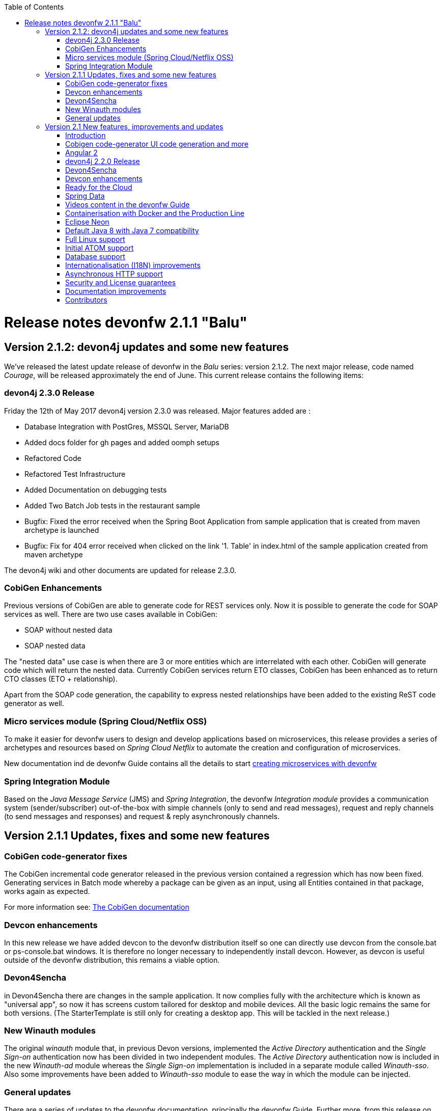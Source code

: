 :toc: macro
toc::[]

:doctype: book
:reproducible:
:source-highlighter: rouge
:listing-caption: Listing

= Release notes devonfw 2.1.1 "Balu"

== Version 2.1.2: devon4j updates and some new features

We've released the latest update release of devonfw in the _Balu_ series: version 2.1.2. The next major release, code named _Courage_, will be released approximately the end of June. This current release contains the following items:

=== devon4j 2.3.0 Release

Friday the 12th of May 2017 devon4j version 2.3.0 was released. Major features added are : 

- Database Integration with PostGres, MSSQL Server, MariaDB
- Added docs folder for gh pages and added oomph setups
- Refactored Code
- Refactored Test Infrastructure
- Added Documentation on debugging tests
- Added Two Batch Job tests in the restaurant sample
- Bugfix: Fixed the error received when the Spring Boot Application from sample application that is created from maven archetype is launched
- Bugfix: Fix for 404 error received when clicked on the link '1. Table' in index.html of the sample application created from maven archetype

The devon4j wiki and other documents are updated for release 2.3.0. 

=== CobiGen Enhancements

Previous versions of CobiGen are able to generate code for REST services only. Now it is possible to generate the code for SOAP services as well. There are two use cases available in CobiGen:

 - SOAP without nested data
 - SOAP nested data

The "nested data" use case is when there are 3 or more entities which are interrelated with each other. CobiGen will generate code which will return the nested data. Currently CobiGen services return ETO classes, CobiGen has been enhanced as to return CTO classes (ETO + relationship).

Apart from the SOAP code generation, the capability to express nested relationships have been added to the existing ReST code generator as well.

=== Micro services module (Spring Cloud/Netflix OSS)

To make it easier for devonfw users to design and develop applications based on microservices, this release provides a series of archetypes and resources based on _Spring Cloud Netflix_ to automate the creation and configuration of microservices.

New documentation ind de devonfw Guide contains all the details to start https://github.com/devonfw-forge/devonfw-microservices[creating microservices with devonfw]

=== Spring Integration Module

Based on the _Java Message Service_ (JMS) and _Spring Integration_, the devonfw _Integration module_ provides a communication system (sender/subscriber) out-of-the-box with simple channels (only to send and read messages), request and reply channels (to send messages and responses) and request & reply asynchronously channels. 

== Version 2.1.1 Updates, fixes and some new features

=== CobiGen code-generator fixes

The CobiGen incremental code generator released in the previous version contained a regression which has now been fixed. Generating services in Batch mode whereby a package can be given as an input, using all Entities contained in that package, works again as expected.

For more information see: https://github.com/devonfw/cobigen/wiki[The CobiGen documentation]

=== Devcon enhancements

In this new release we have added devcon to the devonfw distribution itself so one can directly use devcon from the console.bat or ps-console.bat windows. It is therefore no longer necessary to independently install devcon. However, as devcon is useful outside of the devonfw distribution, this remains a viable option.

=== Devon4Sencha

in Devon4Sencha there are changes in the sample application. It now complies fully with the architecture which is known as "universal app", so now it has screens custom tailored for desktop and mobile devices. All the basic logic remains the same for both versions. (The StarterTemplate is still only for creating a desktop app. This will be tackled in the next release.)

=== New Winauth modules

The original _winauth_ module that, in previous Devon versions, implemented the _Active Directory_ authentication and the _Single Sign-on_ authentication now has been divided in two independent modules. The _Active Directory_ authentication now is included in the new _Winauth-ad_ module whereas the _Single Sign-on_ implementation is included in a separate module called _Winauth-sso_.
Also some improvements have been added to _Winauth-sso_ module to ease the way in which the module can be injected.

=== General updates

There are a series of updates to the devonfw documentation, principally the devonfw Guide. Further more, from this release on, you can find the devonfw guide in the _doc_ folder of the distribution.

Furthermore, the devon4j and devonfw source-code in the "examples" workspace, have been updated to the latest version.

== Version 2.1 New features, improvements and updates

=== Introduction

We are proud to present the new release of devonfw, version "2.1" which we've baptized "Balu". A major focus for this release is developer productivity. So that explains the name, as Balu is not just big, friendly and cuddly but also was very happy to let Mowgli do the work for him.

=== Cobigen code-generator UI code generation and more

The Cobigen incremental code generator which is part of devonfw has been significantly improved. Based on a single data schema it can generate the JPA/Hibernate code for the whole service layer (from data-access code to web services) for all CRUD operations. When generating code, Cobigen is able to detect and leave untouched any code which developers have added manually. 

In the new release it supports Spring Data for data access and it is now capable of generating the whole User Interface as well: data-grids and individual rows/records with support for filters, pagination etc.  That is to say: Cobigen can now generate automatically all the code from the server-side database access layer all the way up to the UI "screens" in the web browser. 

Currently we support Sencha Ext JS with support for Angular 2 coming soon. The code generated by Cobigen can be opened and used by Sencha Architect, the visual design tool, which enables the programmer to extend and enhance the generated UI non-programmatically. When Cobigen regenerates the code, even those additions are left intact. All these features combined allow for an iterative, incremental way of development which can be up to an order of an magnitude more productive than "programming manual"

Cobigen can now also be used for code-generation within the context of an engagement. It is easily extensible and the process of how to extend it for your own project is well documented. This becomes already worthwhile ("delivers ROI") when having 5+ identical elements within the project. 

For more information see: https://github.com/devonfw/cobigen/wiki[The Cobigen documentation] 

=== Angular 2

With the official release of Angular 2 and TypeScript 2, we're slowly but steadily moving to embrace  these important new players in the  web development scene. We keep supporting the Angular 1 based devon4ng framework and are planning a migration of this framework to Angular 2 in the near future. For "Balu" we've have decided to integrate "vanilla" Angular 2.

We have migrated the Restaurant Sample application to serve as a, documented and supported, blueprint for Angular 2 applications. Furthermore, we support three "kickstarter" projects which help engagement getting started with Angular2 - either using Bootstrap or Google´s Material Design - or, alternatively, Ionic 2 (the mobile framework on top of Angular 2). 

=== devon4j 2.2.0 Release

A new release of devon4j, version 2.2.0, is included in this release of devonfw. This release mainly focuses on server side of devonfw. i.e devon4j.

Major features added are : 

* Upgrade to Spring Boot 1.3.8.RELEASE
* Upgrade to Apache CXF 3.1.8
* Database Integration with Oracle 11g
* Added Servlet for HTTP-Debugging
* Refactored code and improved JavaDoc
* Bugfix: mvn spring-boot:run executes successfully for devon4j application created using devon4j template 
* Added subsystem tests of SalesmanagementRestService and several other tests
* Added Tests to test java packages conformance to devonfw conventions

More details on features added can be found at https://github.com/devonfw/devon4j/milestone/19?closed=1(here). The devon4j wiki and other documents are updated for release 2.2.0. 

=== Devon4Sencha

Devon4Sencha is an alternative view layer for web applications developed with devonfw. It is based on Sencha Ext JS. As it requires a license for commercial applications it is not provided as Open Source and is considered to be part of the IP of Capgemini.

These libraries provide support for creating SPA (Single Page Applications) with a very rich set of components for both desktop and mobile. In the new version we extend this functionality to support for "Universal Apps", the Sencha specific term for true multi-device applications which make it possible to develop a single application for desktop, tablet as well as mobile devices. In the latest version Devon4Sencha has been upgraded to support Ext JS 6.2 and we now support the usage of Cobigen as well as Sencha Architect as extra option to improve developer productivity.

=== Devcon enhancements

The Devon Console, Devcon, is a cross-platform command line tool running on the JVM that provides many automated tasks around the full life-cycle of Devon applications, from installing the basic working environment and generating a new project, to running a test server and deploying an application to production. It can be used by the engagements to integrate with their proprietary tool chain.

In this new release we have added an optional graphical user interface (with integrated help) which makes using Devcon even easier to use. Another new feature is that it is now possible to easily extend it with commands just by adding your own or project specific Javascript files. This makes it an attractive option for project task automation.

=== Ready for the Cloud 

devonfw is in active use in the Cloud, with projects running on IBM Bluemix and on Amazon AWS. The focus is very much to keep Cloud-specific functionality decoupled from the devonfw core. The engagement can choose between - and easily configure the use of - either CloudFoundry or Spring Cloud (alternatively, you can run devonfw in Docker containers in the Cloud as well. See elsewhere in the release notes). 

=== Spring Data 

The java server stack within devonfw, devon4j,  is build on a very solid DDD architecture  which uses JPA for its data access layer. We now offer integration of Spring Data as an alternative or to be used in conjunction with JPA. Spring Data offers significant advantages over JPA through its query mechanism which allows the developer to specify complex queries in an easy way. Overall working with Spring Data should be quite more productive compared with JPA for the average or junior developer. And extra advantage is that Spring Data also allows - and comes with support for - the usage of NoSQL databases like MongoDB, Cassandra, DynamoDB etc. THis becomes especially critical in the Cloud where NoSQL databases typically offer better scalability than relational databases.   

=== Videos content in the devonfw Guide

The devonfw Guide is the single, authoritative tutorial and reference ("cookbook") for all things devonfw, targeted at the general developer working with the platform (there is another document for Architects).  It is clear and concise but because of the large scope and wide reach of devonfw, it comes with a hefty 370+ pages. For the impatient - and sometimes images do indeed say more than words - we've added videos to the Guide which significantly speed up getting started with the diverse aspects of devonfw.

For more information on videos check out our https://www.youtube.com/channel/UCtb1p-24jus-QoXy49t9Xzg[devonfw Youtube channel] 

=== Containerisation with Docker and the Production Line

Docker (see: https://www.docker.com/) containers wrap a piece of software in a complete filesystem that contains everything needed to run: code, runtime, system tools, system libraries – anything that can be installed on a server. Docker containers resemble virtual machines but are far more resource efficient. Because of this, Docker and related technologies like Kubernetes are taking the Enterprise and Cloud by storm. We have certified and documented the usage of devonfw on Docker so we can now firmly state that "devonfw is Docker" ready. All the more so as the iCSD Production Line is now supporting devonfw as well. The Production Line is a Docker based set of methods and tools that make possible to develop custom software to our customers on time and with the expected quality. By having first-class support for devonfw on the Production Line, iCSD has got an unified, integral solution which covers all the phases involved on the application development cycle from requirements to testing and hand-off to the client. 

=== Eclipse Neon 

devonfw comes with its own pre configured and enhanced Eclipse based IDE:  the Open Source "devonfw IDE" and "devonfw Distr" which falls under Capgemini IP. We've updated both versions to the latest stable version of Eclipse, Neon. From Balu onwards we support the IDE on Linux as well and we offer downloadable versions for both Windows and Linux. 

See: https://github.com/devonfw/ide/wiki[The Devon IDE]

=== Default Java 8 with Java 7 compatibility

From version 2.1. "Balu" onwards, devonfw is using by default Java 8 for both the tool-chain as well as the integrated development environments. However, both the framework as well as the IDE and tool-set remain fully backward compatible with Java 7. We have added documentation to help configuring aspects of the framework to use Java 7 or to upgrade existing projects to Java 8. See: https://github.com/devonfw/devon/wiki/Compatibility-guide-for-Java7,-Java8-and-Tomcat7,-Tomcat8[Compatibility guide for Java7, Java8 and Tomcat7, Tomcat8]

=== Full Linux support

In order to fully support the move towards the Cloud, from version 2.1. "Balu" onwards, devonfw is fully supported on Linux. Linux is the de-facto standard for most Cloud providers. We currently only offer first-class support for Ubuntu 16.04 LTS onward but most aspects of devonfw should run without problems on other and older distributions as well. 

=== Initial ATOM support

Atom is a text editor that's modern, approachable, yet hackable to the core - a tool you can customize to do anything but also use productively without ever touching a config file. It is turning into a standard for modern web development. In devonfw 2.1 "Balu" we provide a script which installs automatically the most recent version of Atom in the devonfw distribution with a pre-configured set of essential plugins. 

=== Database support

Through JPA (and now Spring Data as well) devonfw supports many databases. In Balu we've extended this support to prepared configuration, extensive documentations and supporting examples for all major "Enterprise" DB servers. So it becomes even easier for engagements to start using these standard database options. Currently we provide this extended support for Oracle, Microsoft SQL Server, MySQL and PostgreSQL.
For more information see: https://github.com/devonfw/devon4j/wiki/guide-database-migration[devonfw Database Migration Guide]

=== Internationalisation (I18N) improvements

Likewise, existing basic Internationalisation (I18N) support has been significantly enhanced through an new devonfw module and extended to support Ext JS and Angular 2 apps as well. This means that both server as well as client side applications can be made easily to support multiple languages ("locales"), using industry standard tools and without touching programming code (essential when working with teams of translators). 

=== Asynchronous HTTP support 

Asynchronous HTTP is an important feature allowing so-called "long polling" HTTP Requests (for streaming applications, for example) or with requests sending large amounts of data. By making HTTP Requests asynchronous, devonfw server instances can better support these types of use-cases while offering far better performance. 

=== Security and License guarantees

In devonfw security comes first. The components of the framework are designed and implemented according to the recommendations and guidelines as specified by OWASP in order to confront the top 10 security vulnerabilities.

From version 2.1 "Balu" onward we certify that devonfw has been scanned by software from "Black Duck". This verifies that devonfw is based on 100% Open Source Software (non Copyleft) and demonstrates that at moment of release there are no known, critical security flaws. Less critical issues are clearly documented. 

=== Documentation improvements 

Apart from the previously mentioned additions and improvements to diverse aspects of the devonfw documentation, principally the devonfw Guide,  there are a number of other important changes. We've incorporated the Devon Modules Developer´s Guide which describes how to extend devonfw with its Spring-based module system. Furthermore we've significantly improved the Guide to the usage of web services. We've included a Compatibility Guide which details a series of considerations related with different version of the framework as well as Java 7 vs 8. And finally, we've extended the F.A.Q. to provide the users with direct answers to common, Frequently Asked Questions.

=== Contributors

Many thanks to adrianbielewicz, aferre777, amarinso, arenstedt, azzigeorge, cbeldacap, cmammado, crisjdiaz, csiwiak, Dalgar, drhoet, Drophoff, dumbNickname, EastWindShak, fawinter, fbougeno, fkreis, GawandeKunal, henning-cg, hennk, hohwille, ivanderk, jarek-jpa, jart, jensbartelheimer, jhcore, jkokoszk, julianmetzler, kalmuczakm, kiran-vadla, kowalj, lgoerlach, ManjiriBirajdar, MarcoRose, maybeec, mmatczak, nelooo, oelsabba, pablo-parra, patrhel, pawelkorzeniowski, PriyankaBelorkar, RobertoGM, sekaiser, sesslinger, SimonHuber, sjimenez77, sobkowiak, sroeger, ssarmokadam, subashbasnet, szendo, tbialecki, thoptr, tsowada, znazir and anyone who we may have forgotten to add!
